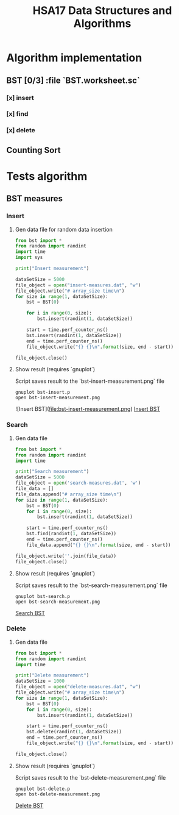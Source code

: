 #+TITLE: HSA17 Data Structures and Algorithms

* Algorithm implementation
** BST [0/3] :file `BST.worksheet.sc`
*** [x] insert
*** [x] find
*** [x] delete

** Counting Sort
* Tests algorithm
** BST measures

*** Insert

**** Gen data file for random data insertion

#+begin_src python :results output
from bst import *
from random import randint
import time
import sys

print("Insert measurement")

dataSetSize = 5000
file_object = open("insert-measures.dat", "w")
file_object.write("# array_size time\n")
for size in range(1, dataSetSize):
    bst = BST(0)

    for i in range(0, size):
        bst.insert(randint(1, dataSetSize))

    start = time.perf_counter_ns()
    bst.insert(randint(1, dataSetSize))
    end = time.perf_counter_ns()
    file_object.write("{} {}\n".format(size, end - start))

file_object.close()
#+end_src

#+RESULTS:
: Insert measurement

**** Show result (requires `gnuplot`)
Script saves result to the `bst-insert-measurement.png` file

#+begin_src shell
gnuplot bst-insert.p
open bst-insert-measurement.png
#+end_src

#+RESULTS:

![Insert BST](file:bst-insert-measurement.png)
[[file:bst-insert-measurement.png][Insert BST]]

*** Search
**** Gen data file

#+begin_src python :results output
from bst import *
from random import randint
import time

print("Search measurement")
dataSetSize = 5000
file_object = open('search-measures.dat', 'w')
file_data = []
file_data.append("# array_size time\n")
for size in range(1, dataSetSize):
    bst = BST(0)
    for i in range(0, size):
        bst.insert(randint(1, dataSetSize))

    start = time.perf_counter_ns()
    bst.find(randint(1, dataSetSize))
    end = time.perf_counter_ns()
    file_data.append("{} {}\n".format(size, end - start))

file_object.write(''.join(file_data))
file_object.close()

#+end_src

#+RESULTS:
: Search measurement

**** Show result (requires `gnuplot`)
Script saves result to the `bst-search-measurement.png` file

#+begin_src shell
gnuplot bst-search.p
open bst-search-measurement.png
#+end_src

#+RESULTS:

[[file:bst-search-measurement.png][Search BST]]

*** Delete
**** Gen data file

#+begin_src python :results output
from bst import *
from random import randint
import time

print("Delete measurement")
dataSetSize = 1000
file_object = open("delete-measures.dat", "w")
file_object.write("# array_size time\n")
for size in range(1, dataSetSize):
    bst = BST(0)
    for i in range(0, size):
        bst.insert(randint(1, dataSetSize))

    start = time.perf_counter_ns()
    bst.delete(randint(1, dataSetSize))
    end = time.perf_counter_ns()
    file_object.write("{} {}\n".format(size, end - start))

file_object.close()
#+end_src

#+RESULTS:
: Delete measurement

**** Show result (requires `gnuplot`)
Script saves result to the `bst-delete-measurement.png` file

#+begin_src shell
gnuplot bst-delete.p
open bst-delete-measurement.png
#+end_src

#+RESULTS:

[[file:bst-delete-measurement.png][Delete BST]]
